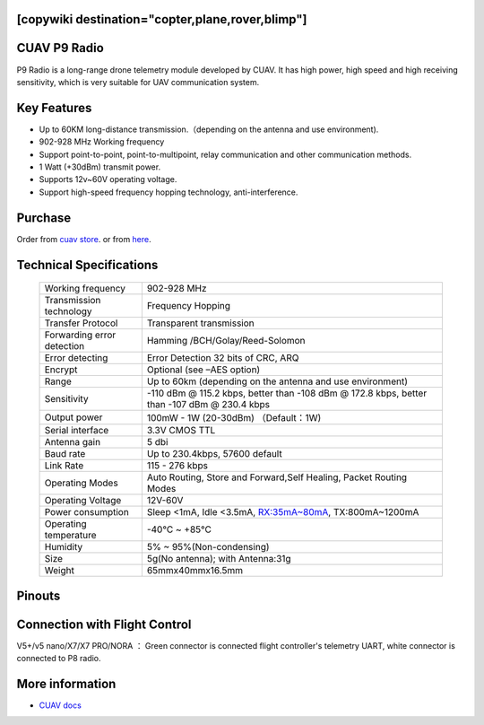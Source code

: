 .. _common-cuav-p9:
[copywiki destination="copter,plane,rover,blimp"]
=============
CUAV P9 Radio
=============

.. image:: ../../../images/cuav-radio/p9-radio.jpg


P9 Radio is a long-range drone telemetry module developed by CUAV. It has high power, high speed and high receiving sensitivity, which is very suitable for UAV communication system.


Key Features
============

- Up to 60KM long-distance transmission.（depending on the antenna and use environment).
- 902-928 MHz Working frequency
- Support point-to-point, point-to-multipoint, relay communication and other communication methods.
- 1 Watt (+30dBm) transmit power.
- Supports 12v~60V operating voltage.
- Support high-speed frequency hopping technology, anti-interference.
  

Purchase
========

Order from `cuav store <https://store.cuav.net/shop/p9/>`__. or from `here <https://cuav.en.alibaba.com/product/1600096553670-821011610/Free_shipping_CUAV_New_design_P9_Radio_Telemetry_Ground_end_package_for_FPV_Data_Transmission_Station.html?spm=a2700.shop_index.152.3.5b1879959A5ANe>`__.

Technical Specifications
========================

    +-----------------------------+--------------------------------------------------------------------------------+
    | Working frequency           | 902-928 MHz                                                                    |
    +-----------------------------+--------------------------------------------------------------------------------+
    | Transmission technology     | Frequency Hopping                                                              |
    +-----------------------------+--------------------------------------------------------------------------------+
    | Transfer Protocol           | Transparent transmission                                                       |
    +-----------------------------+--------------------------------------------------------------------------------+
    | Forwarding error detection  | Hamming /BCH/Golay/Reed-Solomon                                                |
    +-----------------------------+--------------------------------------------------------------------------------+
    | Error detecting             | Error Detection 32 bits of CRC, ARQ                                            |
    +-----------------------------+--------------------------------------------------------------------------------+
    | Encrypt                     | Optional (see –AES option)                                                     |
    +-----------------------------+--------------------------------------------------------------------------------+
    | Range                       | Up to 60km (depending on the antenna and use environment)                      |
    +-----------------------------+--------------------------------------------------------------------------------+
    | Sensitivity                 | -110 dBm @ 115.2 kbps, better than -108 dBm @ 172.8 kbps,                      |
    |                             | better than -107 dBm @ 230.4 kbps                                              |
    +-----------------------------+--------------------------------------------------------------------------------+
    | Output power                | 100mW - 1W (20-30dBm)  （Default：1W)                                          |
    +-----------------------------+--------------------------------------------------------------------------------+
    | Serial interface            | 3.3V CMOS TTL                                                                  |
    +-----------------------------+--------------------------------------------------------------------------------+
    | Antenna gain                | 5 dbi                                                                          |
    +-----------------------------+--------------------------------------------------------------------------------+
    | Baud rate                   | Up to 230.4kbps, 57600 default                                                 |
    +-----------------------------+--------------------------------------------------------------------------------+
    | Link Rate                   | 115 - 276 kbps                                                                 |
    +-----------------------------+--------------------------------------------------------------------------------+
    | Operating Modes             | Auto Routing, Store and Forward,Self Healing, Packet Routing Modes             |
    +-----------------------------+--------------------------------------------------------------------------------+
    | Operating Voltage           | 12V-60V                                                                        |
    +-----------------------------+--------------------------------------------------------------------------------+
    | Power consumption           | Sleep <1mA, Idle <3.5mA, RX:35mA~80mA, TX:800mA~1200mA                         |
    +-----------------------------+--------------------------------------------------------------------------------+
    | Operating temperature       |  -40℃ ~ +85℃                                                                   |
    +-----------------------------+--------------------------------------------------------------------------------+
    | Humidity                    | 5% ~ 95%(Non-condensing)                                                       |
    +-----------------------------+--------------------------------------------------------------------------------+
    | Size                        | 5g(No antenna); with Antenna:31g                                               |
    +-----------------------------+--------------------------------------------------------------------------------+
    | Weight                      | 65mmx40mmx16.5mm                                                               |
    +-----------------------------+--------------------------------------------------------------------------------+

Pinouts
=======

.. image:: ../../../images/cuav-radio/p9-pinouts.png


Connection with Flight Control
==============================

.. image:: ../../../images/cuav-radio/connect-to-fc.jpg

V5+/v5 nano/X7/X7 PRO/NORA ： Green connector is connected flight controller's telemetry UART, white connector is connected to P8 radio.


More information
================

- `CUAV docs <https://doc.cuav.net/data-transmission/p9-radio/en/>`__